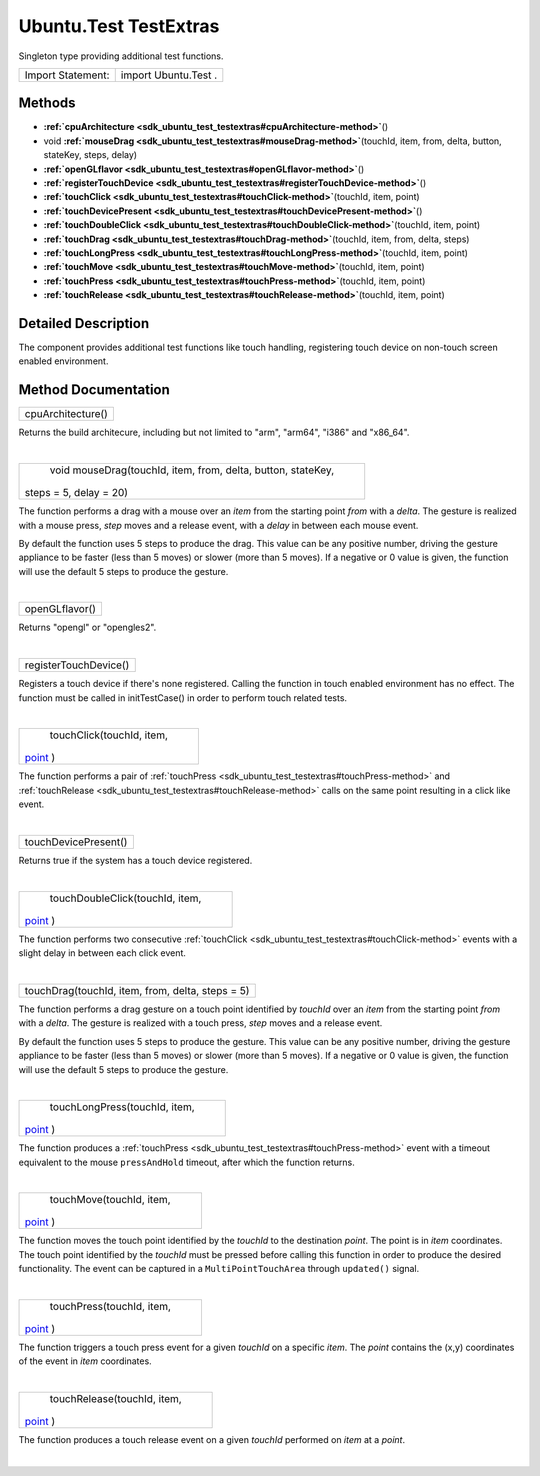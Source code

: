 .. _sdk_ubuntu_test_testextras:
Ubuntu.Test TestExtras
======================

Singleton type providing additional test functions.

+---------------------+------------------------+
| Import Statement:   | import Ubuntu.Test .   |
+---------------------+------------------------+

Methods
-------

-  **:ref:`cpuArchitecture <sdk_ubuntu_test_testextras#cpuArchitecture-method>`**\ ()
-  void
   **:ref:`mouseDrag <sdk_ubuntu_test_testextras#mouseDrag-method>`**\ (touchId,
   item, from, delta, button, stateKey, steps, delay)
-  **:ref:`openGLflavor <sdk_ubuntu_test_testextras#openGLflavor-method>`**\ ()
-  **:ref:`registerTouchDevice <sdk_ubuntu_test_testextras#registerTouchDevice-method>`**\ ()
-  **:ref:`touchClick <sdk_ubuntu_test_testextras#touchClick-method>`**\ (touchId,
   item, point)
-  **:ref:`touchDevicePresent <sdk_ubuntu_test_testextras#touchDevicePresent-method>`**\ ()
-  **:ref:`touchDoubleClick <sdk_ubuntu_test_testextras#touchDoubleClick-method>`**\ (touchId,
   item, point)
-  **:ref:`touchDrag <sdk_ubuntu_test_testextras#touchDrag-method>`**\ (touchId,
   item, from, delta, steps)
-  **:ref:`touchLongPress <sdk_ubuntu_test_testextras#touchLongPress-method>`**\ (touchId,
   item, point)
-  **:ref:`touchMove <sdk_ubuntu_test_testextras#touchMove-method>`**\ (touchId,
   item, point)
-  **:ref:`touchPress <sdk_ubuntu_test_testextras#touchPress-method>`**\ (touchId,
   item, point)
-  **:ref:`touchRelease <sdk_ubuntu_test_testextras#touchRelease-method>`**\ (touchId,
   item, point)

Detailed Description
--------------------

The component provides additional test functions like touch handling,
registering touch device on non-touch screen enabled environment.

Method Documentation
--------------------

.. _sdk_ubuntu_test_testextras_cpuArchitecture-method:

+--------------------------------------------------------------------------+
|        \ cpuArchitecture()                                               |
+--------------------------------------------------------------------------+

Returns the build architecure, including but not limited to "arm",
"arm64", "i386" and "x86\_64".

| 

.. _sdk_ubuntu_test_testextras_void mouseDrag-method:

+--------------------------------------------------------------------------+
|        \ void mouseDrag(touchId, item, from, delta, button, stateKey,    |
| steps = 5, delay = 20)                                                   |
+--------------------------------------------------------------------------+

The function performs a drag with a mouse over an *item* from the
starting point *from* with a *delta*. The gesture is realized with a
mouse press, *step* moves and a release event, with a *delay* in between
each mouse event.

By default the function uses 5 steps to produce the drag. This value can
be any positive number, driving the gesture appliance to be faster (less
than 5 moves) or slower (more than 5 moves). If a negative or 0 value is
given, the function will use the default 5 steps to produce the gesture.

| 

.. _sdk_ubuntu_test_testextras_openGLflavor-method:

+--------------------------------------------------------------------------+
|        \ openGLflavor()                                                  |
+--------------------------------------------------------------------------+

Returns "opengl" or "opengles2".

| 

.. _sdk_ubuntu_test_testextras_registerTouchDevice-method:

+--------------------------------------------------------------------------+
|        \ registerTouchDevice()                                           |
+--------------------------------------------------------------------------+

Registers a touch device if there's none registered. Calling the
function in touch enabled environment has no effect. The function must
be called in initTestCase() in order to perform touch related tests.

| 

.. _sdk_ubuntu_test_testextras_touchClick-method:

+--------------------------------------------------------------------------+
|        \ touchClick(touchId, item,                                       |
| `point <http://doc.qt.io/qt-5/qml-point.html>`_ )                        |
+--------------------------------------------------------------------------+

The function performs a pair of
:ref:`touchPress <sdk_ubuntu_test_testextras#touchPress-method>` and
:ref:`touchRelease <sdk_ubuntu_test_testextras#touchRelease-method>` calls
on the same point resulting in a click like event.

| 

.. _sdk_ubuntu_test_testextras_touchDevicePresent-method:

+--------------------------------------------------------------------------+
|        \ touchDevicePresent()                                            |
+--------------------------------------------------------------------------+

Returns true if the system has a touch device registered.

| 

.. _sdk_ubuntu_test_testextras_touchDoubleClick-method:

+--------------------------------------------------------------------------+
|        \ touchDoubleClick(touchId, item,                                 |
| `point <http://doc.qt.io/qt-5/qml-point.html>`_ )                        |
+--------------------------------------------------------------------------+

The function performs two consecutive
:ref:`touchClick <sdk_ubuntu_test_testextras#touchClick-method>` events
with a slight delay in between each click event.

| 

.. _sdk_ubuntu_test_testextras_touchDrag-method:

+--------------------------------------------------------------------------+
|        \ touchDrag(touchId, item, from, delta, steps = 5)                |
+--------------------------------------------------------------------------+

The function performs a drag gesture on a touch point identified by
*touchId* over an *item* from the starting point *from* with a *delta*.
The gesture is realized with a touch press, *step* moves and a release
event.

By default the function uses 5 steps to produce the gesture. This value
can be any positive number, driving the gesture appliance to be faster
(less than 5 moves) or slower (more than 5 moves). If a negative or 0
value is given, the function will use the default 5 steps to produce the
gesture.

| 

.. _sdk_ubuntu_test_testextras_touchLongPress-method:

+--------------------------------------------------------------------------+
|        \ touchLongPress(touchId, item,                                   |
| `point <http://doc.qt.io/qt-5/qml-point.html>`_ )                        |
+--------------------------------------------------------------------------+

The function produces a
:ref:`touchPress <sdk_ubuntu_test_testextras#touchPress-method>` event with
a timeout equivalent to the mouse ``pressAndHold`` timeout, after which
the function returns.

| 

.. _sdk_ubuntu_test_testextras_touchMove-method:

+--------------------------------------------------------------------------+
|        \ touchMove(touchId, item,                                        |
| `point <http://doc.qt.io/qt-5/qml-point.html>`_ )                        |
+--------------------------------------------------------------------------+

The function moves the touch point identified by the *touchId* to the
destination *point*. The point is in *item* coordinates. The touch point
identified by the *touchId* must be pressed before calling this function
in order to produce the desired functionality. The event can be captured
in a ``MultiPointTouchArea`` through ``updated()`` signal.

| 

.. _sdk_ubuntu_test_testextras_touchPress-method:

+--------------------------------------------------------------------------+
|        \ touchPress(touchId, item,                                       |
| `point <http://doc.qt.io/qt-5/qml-point.html>`_ )                        |
+--------------------------------------------------------------------------+

The function triggers a touch press event for a given *touchId* on a
specific *item*. The *point* contains the (x,y) coordinates of the event
in *item* coordinates.

| 

.. _sdk_ubuntu_test_testextras_touchRelease-method:

+--------------------------------------------------------------------------+
|        \ touchRelease(touchId, item,                                     |
| `point <http://doc.qt.io/qt-5/qml-point.html>`_ )                        |
+--------------------------------------------------------------------------+

The function produces a touch release event on a given *touchId*
performed on *item* at a *point*.

| 
